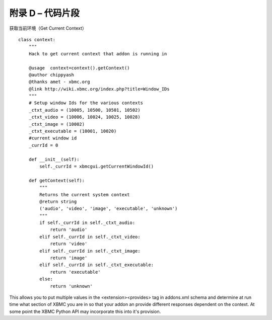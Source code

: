 附录 D – 代码片段
==================================================
获取当前环境（Get Current Context）
::

    class context:
        """
        Hack to get current context that addon is running in

        @usage	context=context().getContext()
        @author chippyash
        @thanks amet - xbmc.org
        @link http://wiki.xbmc.org/index.php?title=Window_IDs
        """
        # Setup window Ids for the various contexts
        _ctxt_audio = (10005, 10500, 10501, 10502)
        _ctxt_video = (10006, 10024, 10025, 10028)
        _ctxt_image = (10002)
        _ctxt_executable = (10001, 10020)
        #current window id
        _currId = 0

        def __init__(self):
            self._currId = xbmcgui.getCurrentWindowId()

        def getContext(self):
            """
            Returns the current system context
            @return string
            ('audio', 'video', 'image', 'executable', 'unknown')
            """
            if self._currId in self._ctxt_audio:
                return 'audio'
            elif self._currId in self._ctxt_video:
                return 'video'
            elif self._currId in self._ctxt_image:
                return 'image'
            elif self._currId in self._ctxt_executable:
                return 'executable'
            else:
                return 'unknown'

This allows you to put multiple values in the <extension><provides> tag in addons.xml schema and
determine at run time what section of XBMC you are in so that your addon an provide different responses dependent on
the context. At some point the XBMC Python API may incorporate this into it's provision.
